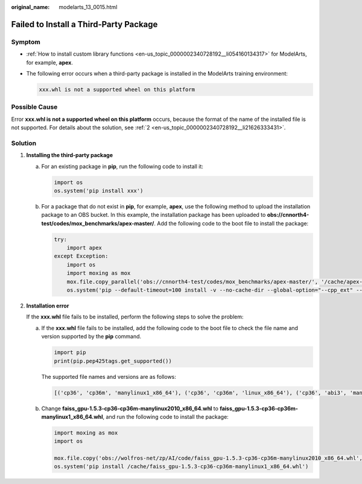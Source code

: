 :original_name: modelarts_13_0015.html

.. _modelarts_13_0015:

Failed to Install a Third-Party Package
=======================================

Symptom
-------

-  :ref:`How to install custom library functions <en-us_topic_0000002340728192__li054160134317>` for ModelArts, for example, **apex**.

-  The following error occurs when a third-party package is installed in the ModelArts training environment:

   .. code-block::

      xxx.whl is not a supported wheel on this platform

Possible Cause
--------------

Error **xxx.whl is not a supported wheel on this platform** occurs, because the format of the name of the installed file is not supported. For details about the solution, see :ref:`2 <en-us_topic_0000002340728192__li21626333431>`.

Solution
--------

#. .. _en-us_topic_0000002340728192__li054160134317:

   **Installing the third-party package**

   a. For an existing package in **pip**, run the following code to install it:

      .. code-block::

         import os
         os.system('pip install xxx')

   b. For a package that do not exist in **pip**, for example, **apex**, use the following method to upload the installation package to an OBS bucket. In this example, the installation package has been uploaded to **obs://cnnorth4-test/codes/mox_benchmarks/apex-master/**. Add the following code to the boot file to install the package:

      .. code-block::

         try:
             import apex
         except Exception:
             import os
             import moxing as mox
             mox.file.copy_parallel('obs://cnnorth4-test/codes/mox_benchmarks/apex-master/', '/cache/apex-master')
             os.system('pip --default-timeout=100 install -v --no-cache-dir --global-option="--cpp_ext" --global-option="--cuda_ext" /cache/apex-master')

#. .. _en-us_topic_0000002340728192__li21626333431:

   **Installation error**

   If the **xxx.whl** file fails to be installed, perform the following steps to solve the problem:

   a. If the **xxx.whl** file fails to be installed, add the following code to the boot file to check the file name and version supported by the **pip** command.

      .. code-block::

         import pip
         print(pip.pep425tags.get_supported())

      The supported file names and versions are as follows:

      .. code-block::

         [('cp36', 'cp36m', 'manylinux1_x86_64'), ('cp36', 'cp36m', 'linux_x86_64'), ('cp36', 'abi3', 'manylinux1_x86_64'), ('cp36', 'abi3', 'linux_x86_64'), ('cp36', 'none', 'manylinux1_x86_64'), ('cp36', 'none', 'linux_x86_64'), ('cp35', 'abi3', 'manylinux1_x86_64'), ('cp35', 'abi3', 'linux_x86_64'), ('cp34', 'abi3', 'manylinux1_x86_64'), ('cp34', 'abi3', 'linux_x86_64'), ('cp33', 'abi3', 'manylinux1_x86_64'), ('cp33', 'abi3', 'linux_x86_64'), ('cp32', 'abi3', 'manylinux1_x86_64'), ('cp32', 'abi3', 'linux_x86_64'), ('py3', 'none', 'manylinux1_x86_64'), ('py3', 'none', 'linux_x86_64'), ('cp36', 'none', 'any'), ('cp3', 'none', 'any'), ('py36', 'none', 'any'), ('py3', 'none', 'any'), ('py35', 'none', 'any'), ('py34', 'none', 'any'), ('py33', 'none', 'any'), ('py32', 'none', 'any'), ('py31', 'none', 'any'), ('py30', 'none', 'any')]

   b. Change **faiss_gpu-1.5.3-cp36-cp36m-manylinux2010_x86_64.whl** to **faiss_gpu-1.5.3-cp36-cp36m-manylinux1_x86_64.whl**, and run the following code to install the package:

      .. code-block::

         import moxing as mox
         import os

         mox.file.copy('obs://wolfros-net/zp/AI/code/faiss_gpu-1.5.3-cp36-cp36m-manylinux2010_x86_64.whl','/cache/faiss_gpu-1.5.3-cp36-cp36m-manylinux1_x86_64.whl')
         os.system('pip install /cache/faiss_gpu-1.5.3-cp36-cp36m-manylinux1_x86_64.whl')
